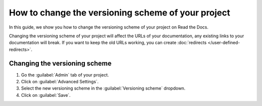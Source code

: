 How to change the versioning scheme of your project
===================================================

In this guide, we show you how to change the versioning scheme of your project on Read the Docs.

Changing the versioning scheme of your project will affect the URLs of your documentation,
any existing links to your documentation will break.
If you want to keep the old URLs working, you can create :doc:`redirects </user-defined-redirects>`.

.. seealso::

   :doc:`/versioning-schemes`
     Reference of all the versioning schemes supported by Read the Docs.

   :doc:`/versions`
     General explanation of how versioning works on Read the Docs.

Changing the versioning scheme
------------------------------

#. Go the :guilabel:`Admin` tab of your project.
#. Click on :guilabel:`Advanced Settings`.
#. Select the new versioning scheme in the :guilabel:`Versioning scheme` dropdown.
#. Click on :guilabel:`Save`.
